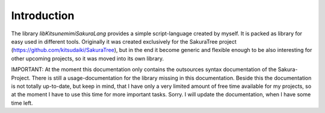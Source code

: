 Introduction
============


The library `libKitsunemimiSakuraLang` provides a simple script-language created by myself. It is packed as library for easy used in different tools. Originally it was created exclusively for the SakuraTree project (https://github.com/kitsudaiki/SakuraTree), but in the end it become generic and flexible enough to be also interesting for other upcoming projects, so it was moved into its own library.

IMPORTANT: At the moment this documentation only contains the outsources syntax documentation of the Sakura-Project. There is still a usage-documentation for the library missing in this documentation. Beside this the documentation is not totally up-to-date, but keep in mind, that I have only a very limited amount of free time available for my projects, so at the moment I have to use this time for more important tasks. Sorry. I will update the documentation, when I have some time left.
